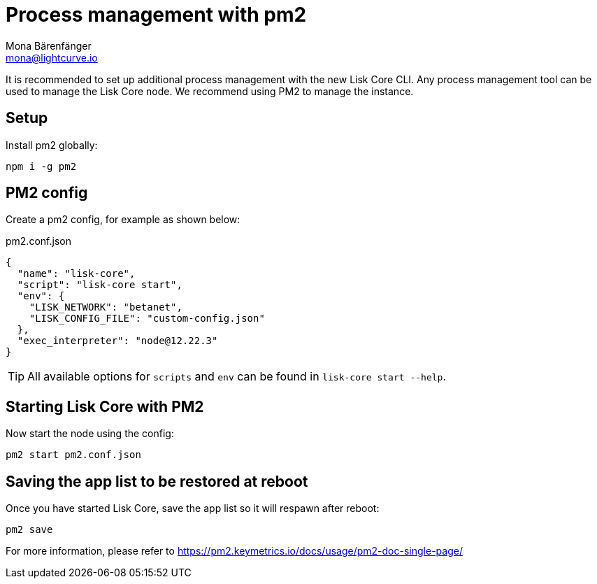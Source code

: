 = Process management with pm2
Mona Bärenfänger <mona@lightcurve.io>
// External URLs
:url_pm2_docs: https://pm2.keymetrics.io/docs/usage/pm2-doc-single-page/

It is recommended to set up additional process management with the new Lisk Core CLI.
Any process management tool can be used to manage the Lisk Core node.
We recommend using PM2 to manage the instance.

== Setup

Install pm2 globally:

[source,bash]
----
npm i -g pm2
----

== PM2 config

Create a pm2 config, for example as shown below:

.pm2.conf.json
[source,json]
----
{
  "name": "lisk-core",
  "script": "lisk-core start",
  "env": {
    "LISK_NETWORK": "betanet",
    "LISK_CONFIG_FILE": "custom-config.json"
  },
  "exec_interpreter": "node@12.22.3"
}
----

TIP: All available options for `scripts` and `env` can be found in `lisk-core start --help`.

== Starting Lisk Core with PM2

Now start the node using the config:

[source,bash]
----
pm2 start pm2.conf.json
----

== Saving the app list to be restored at reboot

Once you have started Lisk Core, save the app list so it will respawn after reboot:

[source,bash]
----
pm2 save
----


For more information, please refer to {url_pm2_docs}[^]
